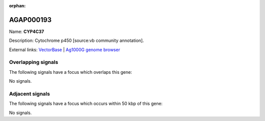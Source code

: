 :orphan:

AGAP000193
=============



Name: **CYP4C37**

Description: Cytochrome p450 [source:vb community annotation].

External links:
`VectorBase <https://www.vectorbase.org/Anopheles_gambiae/Gene/Summary?g=AGAP000193>`_ |
`Ag1000G genome browser <https://www.malariagen.net/apps/ag1000g/phase1-AR3/index.html?genome_region=X:3181145-3184530#genomebrowser>`_

Overlapping signals
-------------------

The following signals have a focus which overlaps this gene:



No signals.



Adjacent signals
----------------

The following signals have a focus which occurs within 50 kbp of this gene:



No signals.


